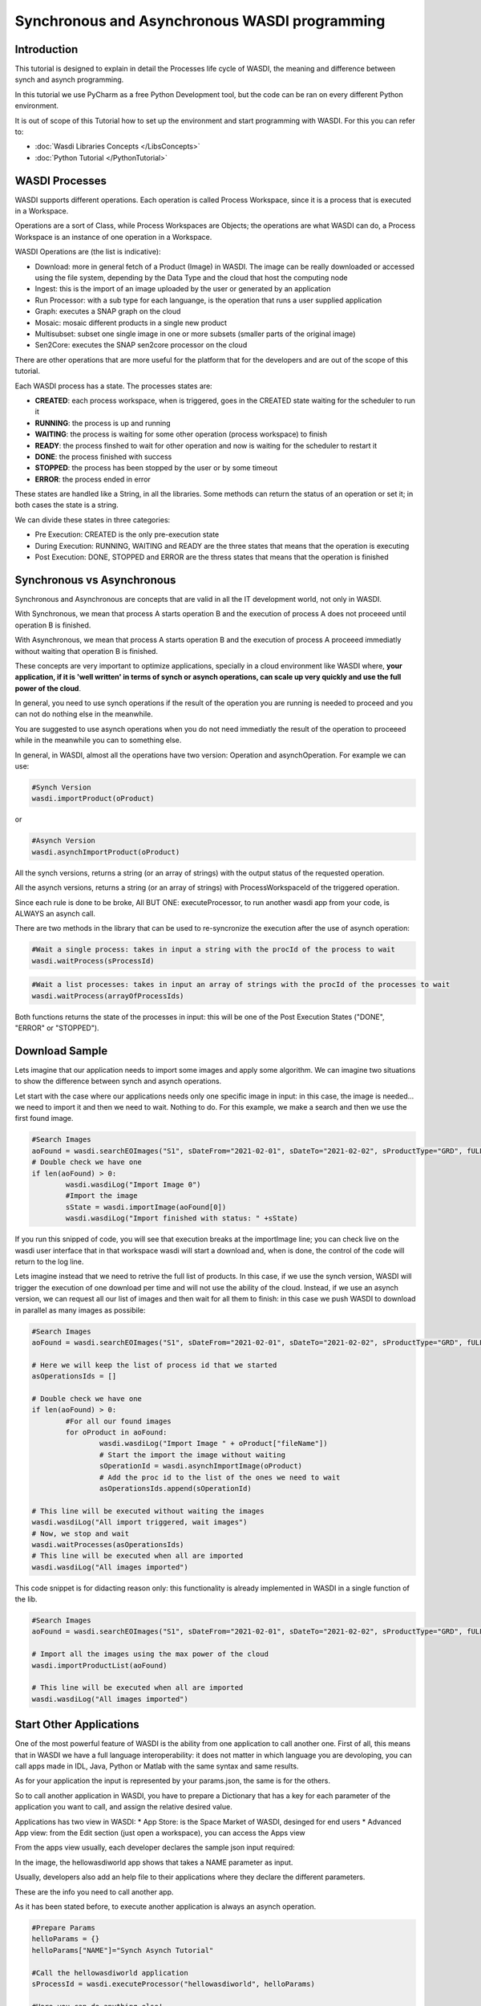 .. TestReadTheDocs documentation master file, created by
   sphinx-quickstart on Mon Apr 19 16:00:28 2021.
   You can adapt this file completely to your liking, but it should at least
   contain the root `toctree` directive.
.. _SynchAsynch:

Synchronous and Asynchronous WASDI programming
===========================

Introduction
---------------------------
This tutorial is designed to explain in detail the Processes life cycle of WASDI, the meaning and difference between synch and asynch programming.

In this tutorial we use PyCharm as a free Python Development tool, but the code can be ran on every different Python environment.

It is out of scope of this Tutorial how to set up the environment and start programming with WASDI. For this you can refer to:

* :doc:`Wasdi Libraries Concepts </LibsConcepts>`
* :doc:`Python Tutorial </PythonTutorial>`

WASDI Processes
---------------------------
WASDI supports different operations. Each operation is called Process Workspace, since it is a process that is executed in a Workspace. 

Operations are a sort of Class, while Process Workspaces are Objects; the operations are what WASDI can do, a Process Workspace is an instance of one operation in a Workspace.

WASDI Operations are (the list is indicative):

* Download: more in general fetch of a Product (Image) in WASDI. The image can be really downloaded or accessed using the file system, depending by the Data Type and the cloud that host the computing node
* Ingest: this is the import of an image uploaded by the user or generated by an application
* Run Processor: with a sub type for each languange, is the operation that runs a user supplied application
* Graph: executes a SNAP graph on the cloud
* Mosaic: mosaic different products in a single new product
* Multisubset: subset one single image in one or more subsets (smaller parts of the original image)
* Sen2Core: executes the SNAP sen2core processor on the cloud

There are other operations that are more useful for the platform that for the developers and are out of the scope of this tutorial.

Each WASDI process has a state. The processes states are: 

.. image:: _static/synch_asynch_images/states.png

* **CREATED**: each process workspace, when is triggered, goes in the CREATED state waiting for the scheduler to run it
* **RUNNING**: the process is up and running
* **WAITING**: the process is waiting for some other operation (process workspace) to finish
* **READY**: the process finshed to wait for other operation and now is waiting for the scheduler to restart it
* **DONE**: the process finished with success
* **STOPPED**: the process has been stopped by the user or by some timeout
* **ERROR**: the process ended in error

These states are handled like a String, in all the libraries. Some methods can return the status of an operation or set it; in both cases the state is a string.

We can divide these states in three categories:

* Pre Execution: CREATED is the only pre-execution state
* During Execution: RUNNING, WAITING and READY are the three states that means that the operation is executing
* Post Execution: DONE, STOPPED and ERROR are the thress states that means that the operation is finished

Synchronous vs Asynchronous
---------------------------

Synchronous and Asynchronous are concepts that are valid in all the IT development world, not only in WASDI. 

With Synchronous, we mean that process A starts operation B and the execution of process A does not proceeed until operation B is finished. 

With Asynchronous, we mean that process A starts operation B and the execution of process A proceeed immediatly without waiting that operation B is finished. 

These concepts are very important to optimize applications, specially in a cloud environment like WASDI where, **your application, if it is 'well written' in terms of synch or asynch operations, can scale up very quickly and use the full power of the cloud**.

In general, you need to use synch operations if the result of the operation you are running is needed to proceed and you can not do nothing else in the meanwhile.

You are suggested to use asynch operations when you do not need immediatly the result of the operation to proceeed while in the meanwhile you can to something else.

In general, in WASDI, almost all the operations have two version: Operation and asynchOperation. For example we can use:

.. code-block:: python 

	#Synch Version
	wasdi.importProduct(oProduct)
   
or

.. code-block:: python 

	#Asynch Version
	wasdi.asynchImportProduct(oProduct)

All the synch versions, returns a string (or an array of strings) with the output status of the requested operation.

All the asynch versions, returns a string (or an array of strings) with ProcessWorkspaceId of the triggered operation.

Since each rule is done to be broke, All BUT ONE: executeProcessor, to run another wasdi app from your code, is ALWAYS an asynch call.

There are two methods in the library that can be used to re-syncronize the execution after the use of asynch operation:

.. code-block:: python 

	#Wait a single process: takes in input a string with the procId of the process to wait
	wasdi.waitProcess(sProcessId)

.. code-block:: python 

	#Wait a list processes: takes in input an array of strings with the procId of the processes to wait
	wasdi.waitProcess(arrayOfProcessIds)

Both functions returns the state of the processes in input: this will be one of the Post Execution States ("DONE", "ERROR" or "STOPPED").

Download Sample
---------------------------
Lets imagine that our application needs to import some images and apply some algorithm. We can imagine two situations to show the difference between synch and asynch operations.

Let start with the case where our applications needs only one specific image in input: in this case, the image is needed... we need to import it and then we need to wait. Nothing to do. For this example, we make a search and then we use the first found image.

.. code-block:: python 

	#Search Images
	aoFound = wasdi.searchEOImages("S1", sDateFrom="2021-02-01", sDateTo="2021-02-02", sProductType="GRD", fULLat=44.5, fULLon=8.5, fLRLat=44.0, fLRLon=9.0)
	# Double check we have one
	if len(aoFound) > 0:
		wasdi.wasdiLog("Import Image 0")
		#Import the image
		sState = wasdi.importImage(aoFound[0])
		wasdi.wasdiLog("Import finished with status: " +sState)

If you run this snipped of code, you will see that execution breaks at the importImage line; you can check live on the wasdi user interface that in that workspace wasdi will start a download and, when is done, the control of the code will return to the log line.

Lets imagine instead that we need to retrive the full list of products. In this case, if we use the synch version, WASDI will trigger the execution of one download per time and will not use the ability of the cloud. Instead, if we use an asynch version, we can request all our list of images and then wait for all them to finish: in this case we push WASDI to download in parallel as many images as possibile:

.. code-block:: python 

	#Search Images
	aoFound = wasdi.searchEOImages("S1", sDateFrom="2021-02-01", sDateTo="2021-02-02", sProductType="GRD", fULLat=44.5, fULLon=8.5, fLRLat=44.0, fLRLon=9.0)
	
	# Here we will keep the list of process id that we started
	asOperationsIds = []
	
	# Double check we have one
	if len(aoFound) > 0:
		#For all our found images
		for oProduct in aoFound:
			wasdi.wasdiLog("Import Image " + oProduct["fileName"])
			# Start the import the image without waiting
			sOperationId = wasdi.asynchImportImage(oProduct)
			# Add the proc id to the list of the ones we need to wait
			asOperationsIds.append(sOperationId)
	
	# This line will be executed without waiting the images
	wasdi.wasdiLog("All import triggered, wait images")
	# Now, we stop and wait
	wasdi.waitProcesses(asOperationsIds)
	# This line will be executed when all are imported
	wasdi.wasdiLog("All images imported")
			
This code snippet is for didacting reason only: this functionality is already implemented in WASDI in a single function of the lib.

.. code-block:: python 

	#Search Images
	aoFound = wasdi.searchEOImages("S1", sDateFrom="2021-02-01", sDateTo="2021-02-02", sProductType="GRD", fULLat=44.5, fULLon=8.5, fLRLat=44.0, fLRLon=9.0)
	
	# Import all the images using the max power of the cloud
	wasdi.importProductList(aoFound)
	
	# This line will be executed when all are imported
	wasdi.wasdiLog("All images imported")

Start Other Applications
---------------------------
One of the most powerful feature of WASDI is the ability from one application to call another one. First of all, this means that in WASDI we have a full language interoperability: it does not matter in which language you are devoloping, you can call apps made in IDL, Java, Python or Matlab with the same syntax and same results.

As for your application the input is represented by your params.json, the same is for the others.

So to call another application in WASDI, you have to prepare a Dictionary that has a key for each parameter of the application you want to call, and assign the relative desired value.

Applications has two view in WASDI:
* App Store: is the Space Market of WASDI, desinged for end users
* Advanced App view: from the Edit section (just open a workspace), you can access the Apps view

.. image:: _static/synch_asynch_images/apps_view.png

From the apps view usually, each developer declares the sample json input required:

.. image:: _static/synch_asynch_images/json_sample.png

In the image, the hellowasdiworld app shows that takes a NAME parameter as input.

Usually, developers also add an help file to their applications where they declare the different parameters.

These are the info you need to call another app. 

As it has been stated before, to execute another application is always an asynch operation.

.. code-block:: python 

	#Prepare Params
	helloParams = {}
	helloParams["NAME"]="Synch Asynch Tutorial"
	
	#Call the hellowasdiworld application
	sProcessId = wasdi.executeProcessor("hellowasdiworld", helloParams)
	
	#Here you can do anything else!
	
	#Wait for the application to finish
	wasdi.waitProcess(sProcessId)
	
	wasdi.wasdiLog("Hello WASDI World finshed")

This snippet of code is the core for the optimization of your application.

Suggested WASDI App Organization
---------------------------
In our experience the best way to develop your wasdi application is an old advise: "Dividi et Impera".

Usually WASDI applications are developed to manipulate satellite data to obtain a value added product in output.

To obtain the value added product, your algorithm may need to take in input on single image, or a pair, or a list of images. In any case, usually, you can individuate the base brick of your algorithm that takes in input only the images needed and produces one or more output.

The suggestion is to start writing this first base processor: it can be developed and tested manually, using WASDI web interface to search, upload, import, preprocess or whatever is needed to prepare the input for you. The params.json should declares the images needed in input and any other specific param of your algorithm. 

Once this processor is ready, an automation processor can be build upon it: usually, the automation processor, takes in input date an bounding box and not the exact image to use: in this wrapper-processor you can search EO Images, filter results, apply workflows, mosaic, subsets, conversions, whatever is needed to run your base processor. 

When the data is ready, you can start in parallel as many instances as possibile of your base processor and then wait for all the different instances to finish and, maybe, if needed, mosaic or summarize the results that you will find in the workspace.

Using this technique usually let you take the best advantage from the execution of your code in the cloud. Also, it ensure you to have your code more portable: the base application takes in input only file names and can be quickly adapted to other systems or platforms, and you can isolate your dependency by WASDI only in the automation code.


Welcome to Space, Have fun!

